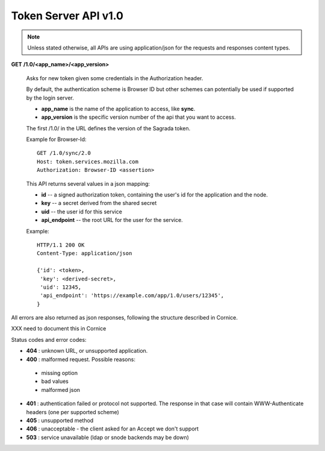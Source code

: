 =====================
Token Server API v1.0
=====================

.. note::

    Unless stated otherwise, all APIs are using application/json for the requests
    and responses content types.


**GET** **/1.0/<app_name>/<app_version>**

    Asks for new token given some credentials in the Authorization header.

    By default, the authentication scheme is Browser ID but other schemes can
    potentially be used if supported by the login server.

    - **app_name** is the name of the application to access, like **sync**.
    - **app_version** is the specific version number of the api that you want
      to access.

    The first /1.0/ in the URL defines the version of the Sagrada token.

    Example for Browser-Id::

        GET /1.0/sync/2.0
        Host: token.services.mozilla.com
        Authorization: Browser-ID <assertion>

    This API returns several values in a json mapping:

    - **id** -- a signed authorization token, containing the
      user's id for the application and the node.
    - **key** -- a secret derived from the shared secret
    - **uid** -- the user id for this service
    - **api_endpoint** -- the root URL for the user for the service.

    Example::

        HTTP/1.1 200 OK
        Content-Type: application/json

        {'id': <token>,
         'key': <derived-secret>,
         'uid': 12345,
         'api_endpoint': 'https://example.com/app/1.0/users/12345',
        }


All errors are also returned as json responses, following the
structure described in Cornice.

XXX need to document this in Cornice

Status codes and error codes:

- **404** : unknown URL, or unsupported application.
- **400** : malformed request. Possible reasons:

 - missing option
 - bad values
 - malformed json

- **401** : authentication failed or protocol not supported.
  The response in that case will contain WWW-Authenticate headers
  (one per supported scheme)
- **405** : unsupported method
- **406** : unacceptable - the client asked for an Accept we don't support
- **503** : service unavailable (ldap or snode backends may be down)
